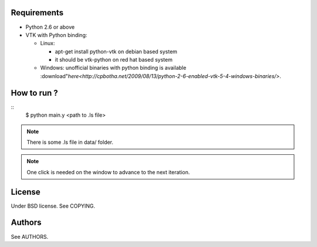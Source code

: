 Requirements
============

* Python 2.6 or above
* VTK with Python binding:

  * Linux:

    * apt-get install python-vtk on debian based system
    * it should be vtk-python on red hat based system
  * Windows: unofficial binaries with python binding is available :download"`here<http://cpbotha.net/2009/08/13/python-2-6-enabled-vtk-5-4-windows-binaries/>`.

How to run ?
============

::
   $ python main.y <path to .ls file>

.. note::
   There is some .ls file in data/ folder. 

.. note::
   One click is needed on the window to advance to the next iteration.

License
=======

Under BSD license. See COPYING.

Authors
=======

See AUTHORS.
